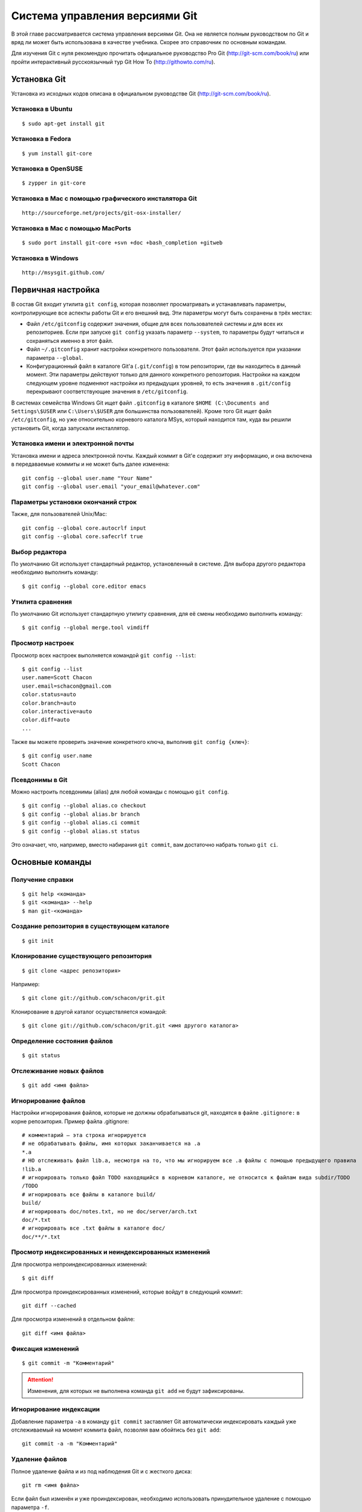 .. meta::
   :http-equiv=Content-Type: text/html; charset=utf-8

.. _git-chapter:

###############################
Система управления версиями Git
###############################

В этой главе рассматривается система управления версиями Git. Она не является полным руководством по Git и вряд ли может быть использована в качестве учебника. Скорее это справочник по основным командам.

Для изучения Git с нуля рекомендую прочитать официальное руководство Pro Git (http://git-scm.com/book/ru) или пройти интерактивный русскоязычный тур Git How To (http://githowto.com/ru). 

Установка Git
-------------

Установка из исходных кодов описана в официальном руководстве Git (http://git-scm.com/book/ru).

Установка в Ubuntu
~~~~~~~~~~~~~~~~~~

.. index:: git install Ubuntu

::
    
    $ sudo apt-get install git

Установка в Fedora
~~~~~~~~~~~~~~~~~~

.. index:: git install Fedora

::

    $ yum install git-core

Установка в OpenSUSE
~~~~~~~~~~~~~~~~~~~~
.. index:: git install OpenSUSE

::

    $ zypper in git-core

Установка в Mac с помощью графического инсталятора Git
~~~~~~~~~~~~~~~~~~~~~~~~~~~~~~~~~~~~~~~~~~~~~~~~~~~~~~
.. index:: git install Mac

::

    http://sourceforge.net/projects/git-osx-installer/

Установка в Mac с помощью MacPorts
~~~~~~~~~~~~~~~~~~~~~~~~~~~~~~~~~~
::

    $ sudo port install git-core +svn +doc +bash_completion +gitweb

Установка в Windows 
~~~~~~~~~~~~~~~~~~~

.. index:: git install Windows 

::

    http://msysgit.github.com/


Первичная настройка
-------------------

.. index:: git config

В состав Git входит утилита ``git config``, которая позволяет просматривать и устанавливать параметры, контролирующие все аспекты работы Git и его внешний вид. Эти параметры могут быть сохранены в трёх местах:

* Файл ``/etc/gitconfig`` содержит значения, общие для всех пользователей системы и для всех их репозиториев. Если при запуске ``git config`` указать параметр ``--system``, то параметры будут читаться и сохраняться именно в этот файл.
* Файл ``~/.gitconfig`` хранит настройки конкретного пользователя. Этот файл используется при указании параметра ``--global``.
* Конфигурационный файл в каталоге Git'а (``.git/config``) в том репозитории, где вы находитесь в данный момент. Эти параметры действуют только для данного конкретного репозитория. Настройки на каждом следующем уровне подменяют настройки из предыдущих уровней, то есть значения в ``.git/config`` перекрывают соответствующие значения в ``/etc/gitconfig``.

В системах семейства Windows Git ищет файл ``.gitconfig`` в каталоге ``$HOME (C:\Documents and Settings\$USER`` или ``C:\Users\$USER`` для большинства пользователей). Кроме того Git ищет файл ``/etc/gitconfig``, но уже относительно корневого каталога MSys, который находится там, куда вы решили установить Git, когда запускали инсталлятор.

Установка имени и электронной почты
~~~~~~~~~~~~~~~~~~~~~~~~~~~~~~~~~~~

Установка имени и адреса электронной почты. Каждый коммит в Git'е содержит эту информацию, и она включена в передаваемые коммиты и не может быть далее изменена:
::

    git config --global user.name "Your Name"
    git config --global user.email "your_email@whatever.com"

Параметры установки окончаний строк
~~~~~~~~~~~~~~~~~~~~~~~~~~~~~~~~~~~
Также, для пользователей Unix/Mac:
::

    git config --global core.autocrlf input
    git config --global core.safecrlf true
    
Выбор редактора
~~~~~~~~~~~~~~~

По умолчанию Git использует стандартный редактор, установленный в системе. Для выбора другого редактора необходимо выполнить команду:
::

    $ git config --global core.editor emacs

Утилита сравнения
~~~~~~~~~~~~~~~~~

По умолчанию Git использует стандартную утилиту сравнения, для её смены необходимо выполнить команду:
::

    $ git config --global merge.tool vimdiff

Просмотр настроек
~~~~~~~~~~~~~~~~~

Просмотр всех настроек выполняется командой ``git config --list``:
::

    $ git config --list
    user.name=Scott Chacon
    user.email=schacon@gmail.com
    color.status=auto
    color.branch=auto
    color.interactive=auto
    color.diff=auto
    ...

Также вы можете проверить значение конкретного ключа, выполнив ``git config {ключ}``:
::

    $ git config user.name
    Scott Chacon

Псевдонимы в Git
~~~~~~~~~~~~~~~~

Можно настроить псевдонимы (alias) для любой команды с помощью ``git config``.
::

    $ git config --global alias.co checkout
    $ git config --global alias.br branch
    $ git config --global alias.ci commit
    $ git config --global alias.st status

Это означает, что, например, вместо набирания ``git commit``, вам достаточно набрать только ``git ci``. 

Основные команды
----------------

Получение справки
~~~~~~~~~~~~~~~~~

.. index:: git help

::

$ git help <команда>
$ git <команда> --help
$ man git-<команда>

Создание репозитория в существующем каталоге
~~~~~~~~~~~~~~~~~~~~~~~~~~~~~~~~~~~~~~~~~~~~

.. index:: git init

::

    $ git init
    
Клонирование существующего репозитория
~~~~~~~~~~~~~~~~~~~~~~~~~~~~~~~~~~~~~~

.. index:: git clone

::

    $ git clone <адрес репозитория>
    
Например:
::
    
        $ git clone git://github.com/schacon/grit.git
        
Клонирование в другой каталог осуществляется командой:
::
    
        $ git clone git://github.com/schacon/grit.git <имя другого каталога>
        

Определение состояния файлов
~~~~~~~~~~~~~~~~~~~~~~~~~~~~

.. index:: git status

::
    
     $ git status
     
Отслеживание новых файлов
~~~~~~~~~~~~~~~~~~~~~~~~~

.. index:: git add

::
    
     $ git add <имя файла>

Игнорирование файлов
~~~~~~~~~~~~~~~~~~~~

.. index:: gitignore

Настройки игнорирования файлов, которые не должны обрабатываться git, находятся в файле ``.gitignore:`` в корне репозитория. Пример файла .gitignore:
::

    # комментарий — эта строка игнорируется
    # не обрабатывать файлы, имя которых заканчивается на .a
    *.a
    # НО отслеживать файл lib.a, несмотря на то, что мы игнорируем все .a файлы с помощью предыдущего правила
    !lib.a
    # игнорировать только файл TODO находящийся в корневом каталоге, не относится к файлам вида subdir/TODO
    /TODO
    # игнорировать все файлы в каталоге build/
    build/
    # игнорировать doc/notes.txt, но не doc/server/arch.txt
    doc/*.txt
    # игнорировать все .txt файлы в каталоге doc/
    doc/**/*.txt

Просмотр индексированных и неиндексированных изменений
~~~~~~~~~~~~~~~~~~~~~~~~~~~~~~~~~~~~~~~~~~~~~~~~~~~~~~

.. index:: git diff

Для просмотра непроиндексированных изменений:
::
    
        $ git diff

Для просмотра проиндексированных изменений, которые войдут в следующий коммит:
::

    git diff --cached


Для просмотра изменений в отдельном файле:
::

    git diff <имя файла>
    
Фиксация изменений
~~~~~~~~~~~~~~~~~~

.. index:: git commit

::

    $ git commit -m "Комментарий"
    
.. attention:: Изменения, для которых не выполнена команда ``git add``  не будут зафиксированы.

Игнорирование индексации
~~~~~~~~~~~~~~~~~~~~~~~~
Добавление параметра ``-a`` в команду ``git commit`` заставляет Git автоматически индексировать каждый уже отслеживаемый на момент коммита файл, позволяя вам обойтись без ``git add``:
::

    git commit -a -m "Комментарий"
    
Удаление файлов
~~~~~~~~~~~~~~~

.. index:: git rm

Полное удаление файла и из под наблюдения Git и с жесткого диска:
::

    git rm <имя файла>
  
Если файл был изменён и уже проиндексирован, необходимо использовать принудительное удаление с помощью параметра ``-f``. 
  
Удаление файла и из под наблюдения Git,  но не с жесткого диска:
::

    git rm --cached <имя файла>
    
Перемещение файлов
~~~~~~~~~~~~~~~~~~

.. index:: git mv

::

    $ git mv <имя файла> <новое имя файла>
    
Эквивалентно выполнению следующих команд:
::

    $ mv <имя файла>  <новое имя файла>
    $ git rm <имя файла>
    $ git add <новое имя файла>
    
Просмотр истории коммитов
~~~~~~~~~~~~~~~~~~~~~~~~~
По умолчанию, без аргументов, ``git log`` выводит список коммитов созданных в данном репозитории в обратном хронологическом порядке. То есть самые последние коммиты показываются первыми. 

.. index:: git log

::

    git log

Вывод в собственном формате:
::

    git log --pretty=format:"%h - %an, %ar : %s"
    
Команда ``log`` содержит много других дополнительных параметров. Подробнее о них написано в официальном руководстве Git (http://git-scm.com/book/ru).

Изменение последнего коммита
~~~~~~~~~~~~~~~~~~~~~~~~~~~~
::

    git commit --amend

Отмена индексации файла
~~~~~~~~~~~~~~~~~~~~~~~

.. index:: git reset

::

    git reset HEAD <имя файла>
    
Отмена изменений файла
~~~~~~~~~~~~~~~~~~~~~~

.. index:: git checkout

::

    git checkout -- <имя файла>
    

Просмотр меток (тегов)
~~~~~~~~~~~~~~~~~~~~~~

.. index:: git tag

::

    $ git tag
    
Поиск меток(тегов) по шаблону:
::
    
    $ git tag -l 'v1.4.2.*'
  
Создание легковесных меток(тегов)
~~~~~~~~~~~~~~~~~~~~~~~~~~~~~~~~~
::

    git tag <метка>

Создание аннотированных меток(тегов)
~~~~~~~~~~~~~~~~~~~~~~~~~~~~~~~~~~~~
::

    git tag -a <метка> -m '<комментарий>'
    
Выставление меток(тегов) позже
~~~~~~~~~~~~~~~~~~~~~~~~~~~~~~
Также возможно помечать уже пройденные коммиты. Предположим, что история коммитов выглядит следующим образом:
::

    $ git log --pretty=oneline
    9fceb02d0ae598e95dc970b74767f19372d61af8 updated rakefile
    964f16d36dfccde844893cac5b347e7b3d44abbc commit the todo
    8a5cbc430f1a9c3d00faaeffd07798508422908a updated readme
   
Для отметки коммита укажите его контрольную сумму (или её часть) в конце команды:
::

    $ git tag -a v1.2 -m 'version 1.2' 9fceb02
    
Обмен метками(тегами)
~~~~~~~~~~~~~~~~~~~~~
По умолчанию, команда ``git push`` не отправляет метки на удалённые серверы. Необходимо явно отправить (push) метки на общий сервер после того, как они были созданы. Это делается так же, как и выкладывание в совместное пользование удалённых веток — нужно выполнить ``git push origin [имя метки]``.

Чтобы отправить все метки за один раз, нужно использовать опцию ``--tags``:

.. index:: git push

::
    
    $ git push origin --tags

Удаление меток(тегов)
~~~~~~~~~~~~~~~~~~~~~
::
    
    git tag -d <имя метки> 

Отображение удалённых репозиториев
~~~~~~~~~~~~~~~~~~~~~~~~~~~~~~~~~~

.. index:: git remote

::

    $ git remote -v
    
Добавление удалённых репозиториев
~~~~~~~~~~~~~~~~~~~~~~~~~~~~~~~~~
::

    $ remote add [сокращение] [url]:

Извлечение данных из удаленного репозитория 
~~~~~~~~~~~~~~~~~~~~~~~~~~~~~~~~~~~~~~~~~~~

.. index:: git fetch

Без слияния:
::

    $ git fetch [имя удал. сервера]   

Со слиянием:
::

    $ git pull [имя удал. сервера] 


.. index:: git pull

Отправка данных в удаленный репозиторий
~~~~~~~~~~~~~~~~~~~~~~~~~~~~~~~~~~~~~~~

.. index:: git push

::

    git push [удал. сервер] [ветка]
    
Инспекция удалённого репозитория
~~~~~~~~~~~~~~~~~~~~~~~~~~~~~~~~

.. index:: git remote show 

::

    $ git remote show [удал. сервер]
    
Удаление и переименование удалённых репозиториев
~~~~~~~~~~~~~~~~~~~~~~~~~~~~~~~~~~~~~~~~~~~~~~~~

.. index:: git remote rename 

Переименование:
::

    $ git remote rename <старое имя> <новое имя>

Удаление:

.. index:: git remote rm 

::

    $ git remote rm <имя репозитория>

Создание новой ветки
~~~~~~~~~~~~~~~~~~~~

.. index:: git branch

::

    $ git branch <имя ветки>
    
Чтобы создать ветку и сразу же перейти на неё, необходимо выполнить команду ``git checkout`` с ключом ``-b``:

.. index:: git checkout

::

    $ git checkout -b <имя ветки>

Переход на другую ветку
~~~~~~~~~~~~~~~~~~~~~~~

::

    $ git checkout <имя ветки>
    
Слияние веток
~~~~~~~~~~~~~

.. index:: git merge

::
    
    $ git merge <имя ветки>
    
Удаление ветки
~~~~~~~~~~~~~~

.. index:: git branch

::

    $ git branch -d <имя ветки>

Для удаления не слитых веток необходимо использовать команду с аргументом ``-D``:
::

    $ git branch -D <имя ветки>
    
Состояние веток
~~~~~~~~~~~~~~~

Показать текущую ветку:
::

   $ git branch
    
Показать последний коммит на каждой из веток:
::

    $ git branch -v
    
Посмотреть ветки, которые уже слиты с текущей:
::

    $ git branch --merged
    
Посмотреть ветки, которые ещё не слиты с текущей:
::

    $ git branch --no-merged


Перемещение изменений между ветками
~~~~~~~~~~~~~~~~~~~~~~~~~~~~~~~~~~~

При помощи команды ``rebase`` можно взять все изменения, которые попали в коммиты на одной из веток, и повторить их на другой. Для этого сначала надо переместиться на ветку (команда ``git checkout  <имя ветки>``), в которую будут переноситься изменения, а затем выполнить команду:

.. index:: git rebase

::

    $ git rebase <имя ветки из которой переносятся изменения>

Отслеживание веток
~~~~~~~~~~~~~~~~~~

.. index:: git checkout

::

    $ git checkout -b [ветка] [удал. сервер]/[ветка]

Для Git версии 1.6.2 или более поздних, можно также воспользоваться сокращением ``--track``:
::

    $ git checkout --track origin/serverfix
    
Чтобы настроить локальную ветку с именем, отличным от имени удалённой ветки,  можно легко использовать первую версию с другим именем локальной ветки:
::

    $ git checkout -b sf origin/serverfix
    
Удаление веток на удалённом сервере
~~~~~~~~~~~~~~~~~~~~~~~~~~~~~~~~~~~

.. index:: git push

::

    $ git push [удал. сервер] :[ветка]
    
Прятанье
~~~~~~~~

.. index:: git stash

::

    $ git stash
    
Вывести список спрятанного:    
::

    $ git stash list
    stash@{0}: WIP on master: 049d078 added the index file
    stash@{1}: WIP on master: c264051... Revert "added file_size"
    stash@{2}: WIP on master: 21d80a5... added number to log

Применить спрятанное:

.. index:: git stash apply

::

    $ git stash apply stash@{2}
    
Создание ветки из спрятанных изменений:

.. index:: git stash branch

::

    $ git stash branch <имя ветки>
    
.. note:: В главе описаны основные команды Git. Это далеко не полный перечень его возможностей. Исчерпывающую информацию по работе и настройке Git можно получить в официальном руководстве Pro Git (http://git-scm.com/book/ru).

